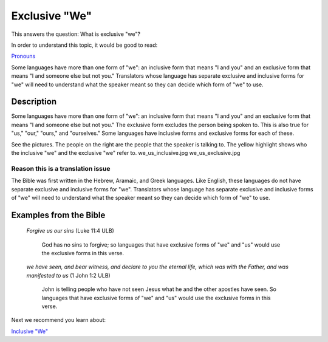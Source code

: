 Exclusive "We"
===============

This answers the question: What is exclusive "we"?

In order to understand this topic, it would be good to read:

`Pronouns <https://github.com/unfoldingWord-dev/translationStudio-Info/blob/master/docs/Pronouns.rst>`_

Some languages have more than one form of "we": an inclusive form that means "I and you" and an exclusive form that means "I and someone else but not you." Translators whose language has separate exclusive and inclusive forms for "we" will need to understand what the speaker meant so they can decide which form of "we" to use.

Description
------------

Some languages have more than one form of "we": an inclusive form that means "I and you" and an exclusive form that means "I and someone else but not you." The exclusive form excludes the person being spoken to. This is also true for "us," "our," "ours," and "ourselves." Some languages have inclusive forms and exclusive forms for each of these.

See the pictures. The people on the right are the people that the speaker is talking to. The yellow highlight shows who the inclusive "we" and the exclusive "we" refer to. we_us_inclusive.jpg we_us_exclusive.jpg

.. image:: ../images/we_us_inclusive.jpg
    :width: 305px
    :align: center
    :height: 245px

.. image:: ../images/we_us_exclusive.jpg
    :width: 305px
    :align: center
    :height: 245px

Reason this is a translation issue
^^^^^^^^^^^^^^^^^^^^^^^^^^^^^^^^^^

The Bible was first written in the Hebrew, Aramaic, and Greek languages. Like English, these languages do not have separate exclusive and inclusive forms for "we". Translators whose language has separate exclusive and inclusive forms of "we" will need to understand what the speaker meant so they can decide which form of "we" to use.

Examples from the Bible
------------------------

  *Forgive us our sins* (Luke 11:4 ULB) 
  
    God has no sins to forgive; so languages that have exclusive forms of "we" and "us" would use the exclusive forms in this verse.

  *we have seen, and bear witness, and declare to you the eternal life, which was with the Father, and was manifested to us* (1 John 1:2 ULB) 

    John is telling people who have not seen Jesus what he and the other apostles have seen. So languages that have exclusive forms of "we" and "us" would use the exclusive forms in this verse.

Next we recommend you learn about:

`Inclusive "We" <https://github.com/unfoldingWord-dev/translationStudio-Info/blob/master/docs/InclusiveWe.rst>`_
